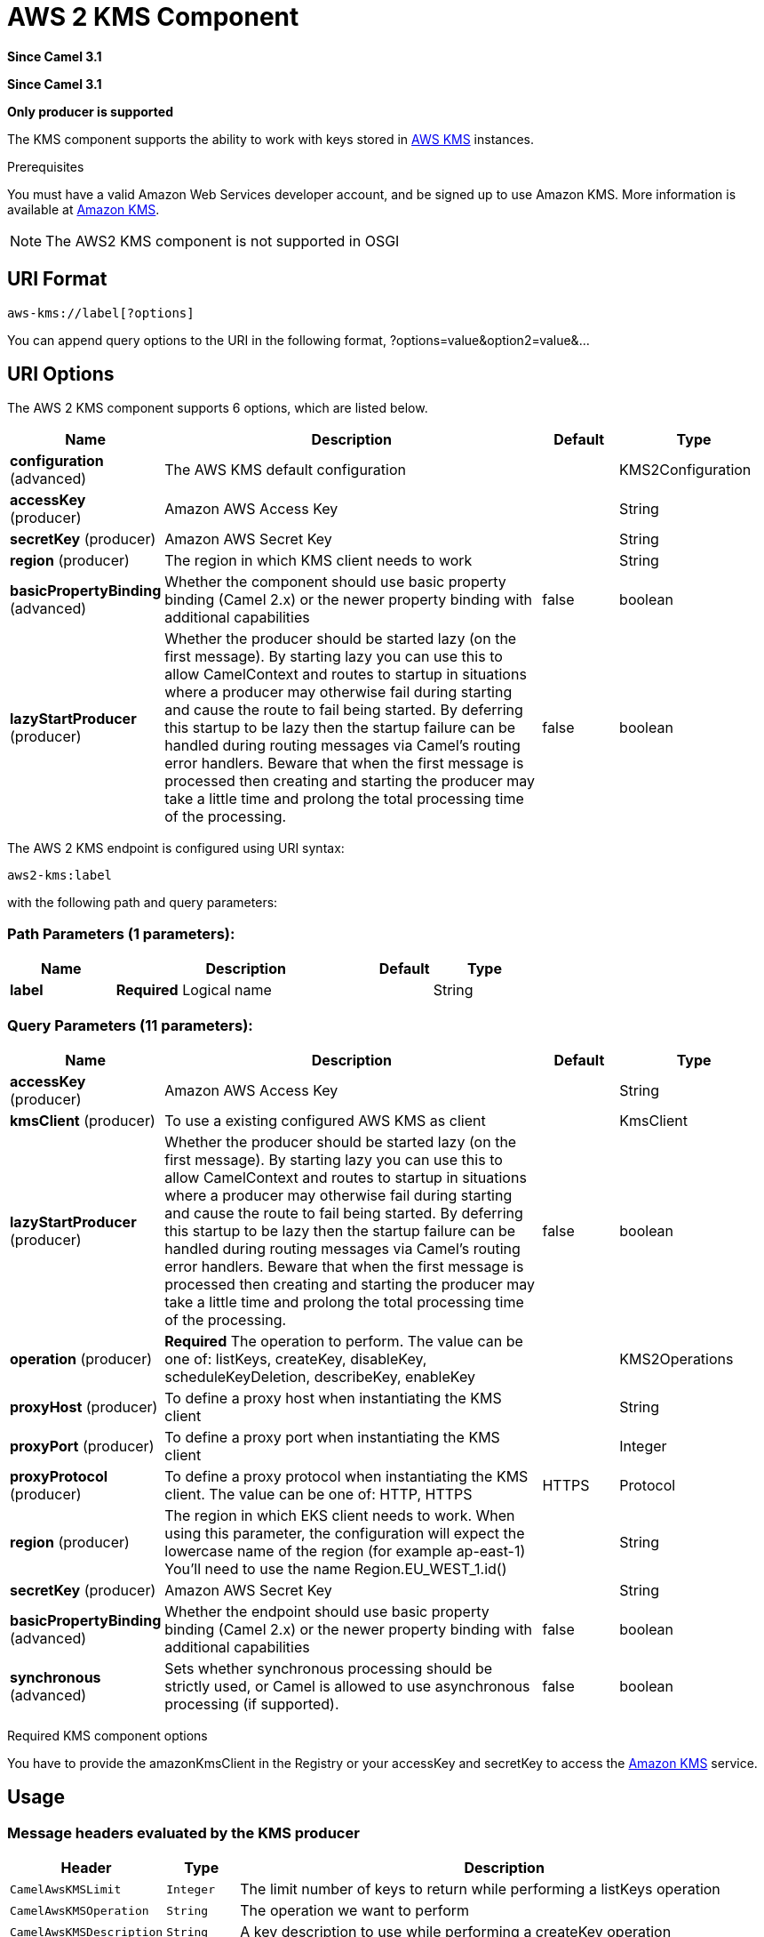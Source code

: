 [[aws2-kms-component]]
= AWS 2 KMS Component

*Since Camel 3.1*

*Since Camel 3.1*


// HEADER START
*Only producer is supported*
// HEADER END

The KMS component supports the ability to work with keys stored in
https://aws.amazon.com/kms/[AWS KMS] instances.

Prerequisites

You must have a valid Amazon Web Services developer account, and be
signed up to use Amazon KMS. More information is available at
https://aws.amazon.com/kms/[Amazon KMS].

[NOTE]
====
The AWS2 KMS component is not supported in OSGI
====

== URI Format

[source,java]
-------------------------
aws-kms://label[?options]
-------------------------

You can append query options to the URI in the following format,
?options=value&option2=value&...

== URI Options


// component options: START
The AWS 2 KMS component supports 6 options, which are listed below.



[width="100%",cols="2,5,^1,2",options="header"]
|===
| Name | Description | Default | Type
| *configuration* (advanced) | The AWS KMS default configuration |  | KMS2Configuration
| *accessKey* (producer) | Amazon AWS Access Key |  | String
| *secretKey* (producer) | Amazon AWS Secret Key |  | String
| *region* (producer) | The region in which KMS client needs to work |  | String
| *basicPropertyBinding* (advanced) | Whether the component should use basic property binding (Camel 2.x) or the newer property binding with additional capabilities | false | boolean
| *lazyStartProducer* (producer) | Whether the producer should be started lazy (on the first message). By starting lazy you can use this to allow CamelContext and routes to startup in situations where a producer may otherwise fail during starting and cause the route to fail being started. By deferring this startup to be lazy then the startup failure can be handled during routing messages via Camel's routing error handlers. Beware that when the first message is processed then creating and starting the producer may take a little time and prolong the total processing time of the processing. | false | boolean
|===
// component options: END




// endpoint options: START
The AWS 2 KMS endpoint is configured using URI syntax:

----
aws2-kms:label
----

with the following path and query parameters:

=== Path Parameters (1 parameters):


[width="100%",cols="2,5,^1,2",options="header"]
|===
| Name | Description | Default | Type
| *label* | *Required* Logical name |  | String
|===


=== Query Parameters (11 parameters):


[width="100%",cols="2,5,^1,2",options="header"]
|===
| Name | Description | Default | Type
| *accessKey* (producer) | Amazon AWS Access Key |  | String
| *kmsClient* (producer) | To use a existing configured AWS KMS as client |  | KmsClient
| *lazyStartProducer* (producer) | Whether the producer should be started lazy (on the first message). By starting lazy you can use this to allow CamelContext and routes to startup in situations where a producer may otherwise fail during starting and cause the route to fail being started. By deferring this startup to be lazy then the startup failure can be handled during routing messages via Camel's routing error handlers. Beware that when the first message is processed then creating and starting the producer may take a little time and prolong the total processing time of the processing. | false | boolean
| *operation* (producer) | *Required* The operation to perform. The value can be one of: listKeys, createKey, disableKey, scheduleKeyDeletion, describeKey, enableKey |  | KMS2Operations
| *proxyHost* (producer) | To define a proxy host when instantiating the KMS client |  | String
| *proxyPort* (producer) | To define a proxy port when instantiating the KMS client |  | Integer
| *proxyProtocol* (producer) | To define a proxy protocol when instantiating the KMS client. The value can be one of: HTTP, HTTPS | HTTPS | Protocol
| *region* (producer) | The region in which EKS client needs to work. When using this parameter, the configuration will expect the lowercase name of the region (for example ap-east-1) You'll need to use the name Region.EU_WEST_1.id() |  | String
| *secretKey* (producer) | Amazon AWS Secret Key |  | String
| *basicPropertyBinding* (advanced) | Whether the endpoint should use basic property binding (Camel 2.x) or the newer property binding with additional capabilities | false | boolean
| *synchronous* (advanced) | Sets whether synchronous processing should be strictly used, or Camel is allowed to use asynchronous processing (if supported). | false | boolean
|===
// endpoint options: END
// spring-boot-auto-configure options: START
// spring-boot-auto-configure options: END




Required KMS component options

You have to provide the amazonKmsClient in the
Registry or your accessKey and secretKey to access
the https://aws.amazon.com/kms/[Amazon KMS] service.

== Usage

=== Message headers evaluated by the KMS producer

[width="100%",cols="10%,10%,80%",options="header",]
|=======================================================================
|Header |Type |Description

|`CamelAwsKMSLimit` |`Integer` |The limit number of keys to return while performing a listKeys operation

|`CamelAwsKMSOperation` |`String` |The operation we want to perform

|`CamelAwsKMSDescription` |`String` |A key description to use while performing a createKey operation

|`CamelAwsKMSKeyId` |`String` |The key Id 
|=======================================================================

=== KMS Producer operations

Camel-AWS KMS component provides the following operation on the producer side:

- listKeys
- createKey
- disableKey
- scheduleKeyDeletion
- describeKey
- enableKey

== Producer Examples

- listKeys: this operation will list the available keys in KMS

[source,java]
--------------------------------------------------------------------------------
from("direct:listKeys")
      .to("aws2-kms://test?kmsClient=#amazonKmsClient&operation=listKeys")
--------------------------------------------------------------------------------

== Automatic detection of KmsClient client in registry

The component is capable of detecting the presence of an KmsClient bean into the registry.
If it's the only instance of that type it will be used as client and you won't have to define it as uri parameter.
This may be really useful for smarter configuration of the endpoint.

Dependencies

Maven users will need to add the following dependency to their pom.xml.

*pom.xml*

[source,xml]
---------------------------------------
<dependency>
    <groupId>org.apache.camel</groupId>
    <artifactId>camel-aws2-kms</artifactId>
    <version>${camel-version}</version>
</dependency>
---------------------------------------

where `$\{camel-version\}` must be replaced by the actual version of Camel.
